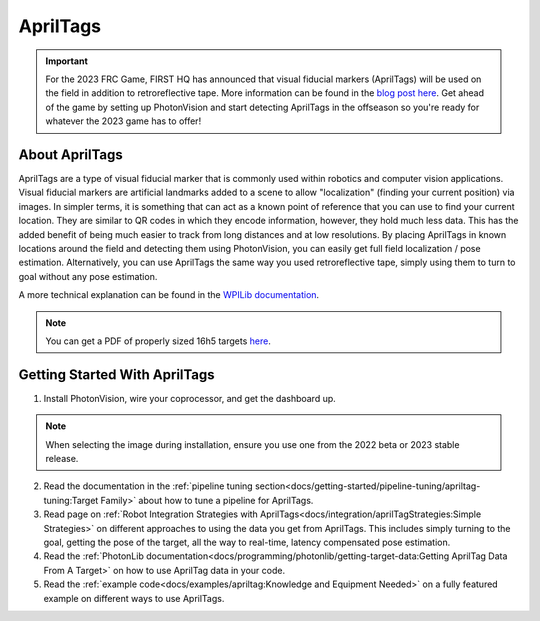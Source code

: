 AprilTags
=========

.. image:: assets/apriltag.png
   :align: center
   :scale: 20 %

.. important:: For the 2023 FRC Game, FIRST HQ has announced that visual fiducial markers (AprilTags) will be used on the field in addition to retroreflective tape. More information can be found in the `blog post here <https://www.firstinspires.org/robotics/frc/blog/2022-control-system-reporting-2023-updates-and-beta-testing>`_. Get ahead of the game by setting up PhotonVision and start detecting AprilTags in the offseason so you're ready for whatever the 2023 game has to offer!

About AprilTags
^^^^^^^^^^^^^^^

AprilTags are a type of visual fiducial marker that is commonly used within robotics and computer vision applications. Visual fiducial markers are artificial landmarks added to a scene to allow "localization" (finding your current position) via images. In simpler terms, it is something that can act as a known point of reference that you can use to find your current location. They are similar to QR codes in which they encode information, however, they hold much less data. This has the added benefit of being much easier to track from long distances and at low resolutions. By placing AprilTags in known locations around the field and detecting them using PhotonVision, you can easily get full field localization / pose estimation. Alternatively, you can use AprilTags the same way you used retroreflective tape, simply using them to turn to goal without any pose estimation.

A more technical explanation can be found in the `WPILib documentation <https://docs.wpilib.org/en/latest/docs/software/vision-processing/apriltag/apriltag-intro.html>`_.

.. note:: You can get a PDF of properly sized 16h5 targets `here <https://github.com/Tigerbotics7125/AprilTag16h5>`_.

Getting Started With AprilTags
^^^^^^^^^^^^^^^^^^^^^^^^^^^^^^
1. Install PhotonVision, wire your coprocessor, and get the dashboard up.

.. note:: When selecting the image during installation, ensure you use one from the 2022 beta or 2023 stable release.

2. Read the documentation in the :ref:`pipeline tuning section<docs/getting-started/pipeline-tuning/apriltag-tuning:Target Family>` about how to tune a pipeline for AprilTags.

3. Read page on :ref:`Robot Integration Strategies with AprilTags<docs/integration/aprilTagStrategies:Simple Strategies>` on different approaches to using the data you get from AprilTags. This includes simply turning to the goal, getting the pose of the target, all the way to real-time, latency compensated pose estimation.

4. Read the :ref:`PhotonLib documentation<docs/programming/photonlib/getting-target-data:Getting AprilTag Data From A Target>` on how to use AprilTag data in your code.

5. Read the :ref:`example code<docs/examples/apriltag:Knowledge and Equipment Needed>` on a fully featured example on different ways to use AprilTags.
